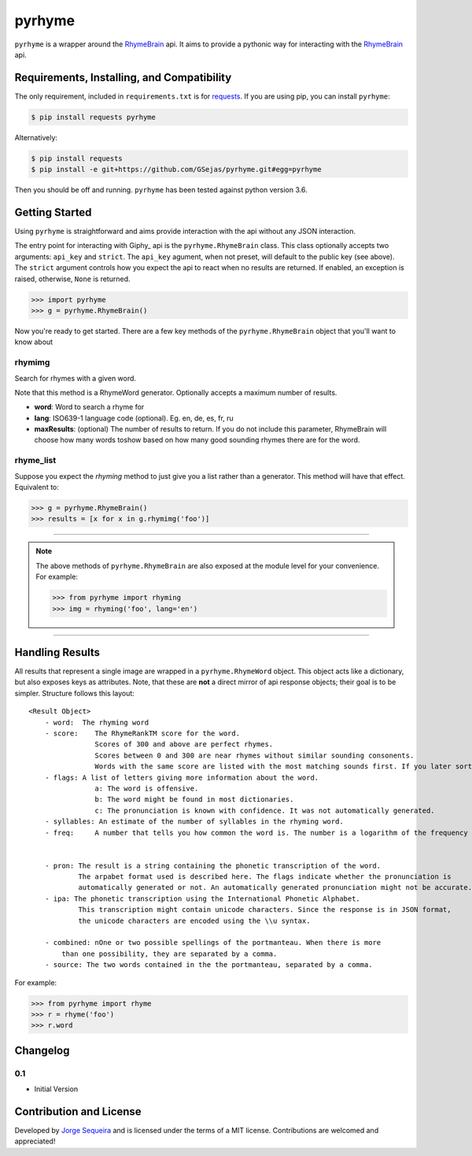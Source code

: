 pyrhyme
========

``pyrhyme`` is a wrapper around the RhymeBrain_ api. It aims to provide a pythonic way for interacting with the RhymeBrain_ api.


Requirements, Installing, and Compatibility
-------------------------------------------

The only requirement, included in ``requirements.txt`` is for requests_. If you
are using pip, you can install ``pyrhyme``:

.. code-block:: bash

    $ pip install requests pyrhyme

Alternatively:

.. code-block:: bash

    $ pip install requests
    $ pip install -e git+https://github.com/GSejas/pyrhyme.git#egg=pyrhyme

Then you should be off and running. ``pyrhyme`` has been tested against python
version 3.6.


Getting Started
---------------

Using ``pyrhyme`` is straightforward and aims provide interaction with
the api without any JSON interaction.

The entry point for interacting with Giphy_ api is the ``pyrhyme.RhymeBrain``
class. This class optionally accepts two arguments: ``api_key`` and ``strict``.
The ``api_key`` agument, when not preset, will default to the public key
(see above). The ``strict`` argument controls how you expect the api to
react when no results are returned. If enabled, an exception is raised,
otherwise, ``None`` is returned.


.. code-block:: python

    >>> import pyrhyme
    >>> g = pyrhyme.RhymeBrain()

Now you're ready to get started. There are a few key methods of the
``pyrhyme.RhymeBrain`` object that you'll want to know about

rhymimg
++++++
Search for rhymes with a given word. 
        
Note that this method is a RhymeWord generator. Optionally accepts a maximum number of results.

- **word**: Word to search a rhyme for
- **lang**: ISO639-1 language code (optional). Eg. en, de, es, fr, ru
- **maxResults**: (optional) The number of results to return. If you do not include this parameter, RhymeBrain will choose how many words toshow based on how many good sounding rhymes there are for the word.


rhyme_list
+++++++++++
Suppose you expect the `rhyming` method to just give you a list rather
than a generator. This method will have that effect. Equivalent to:

.. code-block:: python

    >>> g = pyrhyme.RhymeBrain()
    >>> results = [x for x in g.rhymimg('foo')]



------------------------------------------------------------------------------

.. note::
    The above methods of ``pyrhyme.RhymeBrain`` are also exposed at the module
    level for your convenience. For example:

    .. code-block:: python

        >>> from pyrhyme import rhyming
        >>> img = rhyming('foo', lang='en')

------------------------------------------------------------------------------


Handling Results
----------------

All results that represent a single image are wrapped in a
``pyrhyme.RhymeWord`` object. This object acts like a dictionary, but
also exposes keys as attributes. Note, that these are **not** a direct
mirror of api response objects; their goal is to be simpler. Structure
follows this layout::

    <Result Object>
        - word:  The rhyming word
        - score:    The RhymeRankTM score for the word.
                    Scores of 300 and above are perfect rhymes.
                    Scores between 0 and 300 are near rhymes without similar sounding consonents.
                    Words with the same score are listed with the most matching sounds first. If you later sort by score again, it is best to preserve this ordering before showing the results to the user.
        - flags: A list of letters giving more information about the word.
                    a: The word is offensive.
                    b: The word might be found in most dictionaries.
                    c: The pronunciation is known with confidence. It was not automatically generated.
        - syllables: An estimate of the number of syllables in the rhyming word.
        - freq:     A number that tells you how common the word is. The number is a logarithm of the frequency of usage in common texts. Currently, the highest possible value is 34.


        - pron: The result is a string containing the phonetic transcription of the word. 
                The arpabet format used is described here. The flags indicate whether the pronunciation is 
                automatically generated or not. An automatically generated pronunciation might not be accurate.
        - ipa: The phonetic transcription using the International Phonetic Alphabet.
                This transcription might contain unicode characters. Since the response is in JSON format, 
                the unicode characters are encoded using the \\u syntax.

        - combined: nOne or two possible spellings of the portmanteau. When there is more 
            than one possibility, they are separated by a comma.
        - source: The two words contained in the the portmanteau, separated by a comma.

For example:

.. code-block:: python

    >>> from pyrhyme import rhyme
    >>> r = rhyme('foo')
    >>> r.word


Changelog
---------

0.1
+++

- Initial Version


Contribution and License
------------------------

Developed by `Jorge Sequeira`_ and is licensed under the terms of a MIT license.
Contributions are welcomed and appreciated!


.. _RhymeBrain: https://rhymebrain.com
.. _requests: https://pypi.python.org/pypi/requests/1.2.3
.. _`api docs`: https://rhymebrain.com/api.html
.. _`Jorge Sequeira`: jsequeira03@gmail.com
